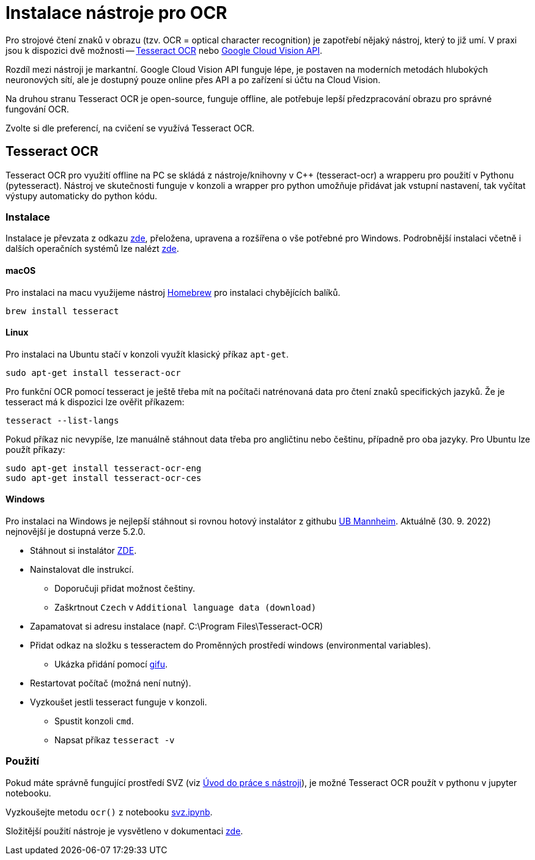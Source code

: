 = Instalace nástroje pro OCR

Pro strojové čtení znaků v obrazu (tzv. OCR = optical character recognition) je zapotřebí nějaký nástroj, který to již umí. V praxi jsou k dispozici dvě možnosti -- https://github.com/tesseract-ocr/tesseract[Tesseract OCR] nebo https://cloud.google.com/vision/docs/ocr[Google Cloud Vision API].

Rozdíl mezi nástroji je markantní. Google Cloud Vision API funguje lépe, je postaven na moderních metodách hlubokých neuronových sítí, ale je dostupný pouze online přes API a po zařízení si účtu na Cloud Vision. 

Na druhou stranu Tesseract OCR je open-source, funguje offline, ale potřebuje lepší předzpracování obrazu pro správné fungování OCR. 

Zvolte si dle preferencí, na cvičení se využívá Tesseract OCR.

== Tesseract OCR
Tesseract OCR pro využití offline na PC se skládá z nástroje/knihovny v C++ (tesseract-ocr) a wrapperu pro použití v Pythonu (pytesseract). Nástroj ve skutečnosti funguje v konzoli a wrapper pro python umožňuje přidávat jak vstupní nastavení, tak vyčítat výstupy automaticky do python kódu.


=== Instalace
Instalace je převzata z odkazu https://www.pyimagesearch.com/2017/07/03/installing-tesseract-for-ocr/[zde], přeložena, upravena a rozšířena o vše potřebné pro Windows. Podrobnější instalaci včetně i dalších operačních systémů lze nalézt https://tesseract-ocr.github.io/tessdoc/Home.html[zde].

==== macOS
Pro instalaci na macu využijeme nástroj https://brew.sh/index_cs[Homebrew] pro instalaci chybějících balíků.

[source]
brew install tesseract

==== Linux
Pro instalaci na Ubuntu stačí v konzoli využít klasický příkaz `apt-get`.

[source]
sudo apt-get install tesseract-ocr

Pro funkční OCR pomocí tesseract je ještě třeba mít na počítači natrénovaná data pro čtení znaků specifických jazyků. Že je tesseract má k dispozici lze ověřit příkazem:

[source]
tesseract --list-langs

Pokud příkaz nic nevypíše, lze manuálně stáhnout data třeba pro angličtinu nebo češtinu, případně pro oba jazyky. Pro Ubuntu lze použít příkazy:

[source]
sudo apt-get install tesseract-ocr-eng
sudo apt-get install tesseract-ocr-ces

==== Windows
Pro instalaci na Windows je nejlepší stáhnout si rovnou hotový instalátor z githubu https://github.com/UB-Mannheim/tesseract/wiki[UB Mannheim]. Aktuálně (30. 9. 2022) nejnovější je dostupná verze 5.2.0.

* Stáhnout si instalátor https://digi.bib.uni-mannheim.de/tesseract/tesseract-ocr-w64-setup-v5.2.0.20220712.exe[ZDE].
* Nainstalovat dle instrukcí. 
** Doporučuji přidat možnost češtiny.
** Zaškrtnout `Czech` v `Additional language data (download)` 
* Zapamatovat si adresu instalace (např. C:\Program Files\Tesseract-OCR)
* Přidat odkaz na složku s tesseractem do Proměnných prostředí windows (environmental variables).
** Ukázka přidání pomocí link:images/promenne_prostredi.gif[gifu].
* Restartovat počítač (možná není nutný).
* Vyzkoušet jestli tesseract funguje v konzoli.
** Spustit konzoli `cmd`.
** Napsat příkaz `tesseract -v`

=== Použití
Pokud máte správně fungující prostředí SVZ (viz xref:tools-introduction#_postup-doma[Úvod do práce s nástroji]), je možné Tesseract OCR použít v pythonu v jupyter notebooku. 

Vyzkoušejte metodu `ocr()` z notebooku link:../tutorials/files/svz.html[svz.ipynb].

Složitější použití nástroje je vysvětleno v dokumentaci https://github.com/tesseract-ocr/tesseract/blob/master/doc/tesseract.1.asc[zde].
